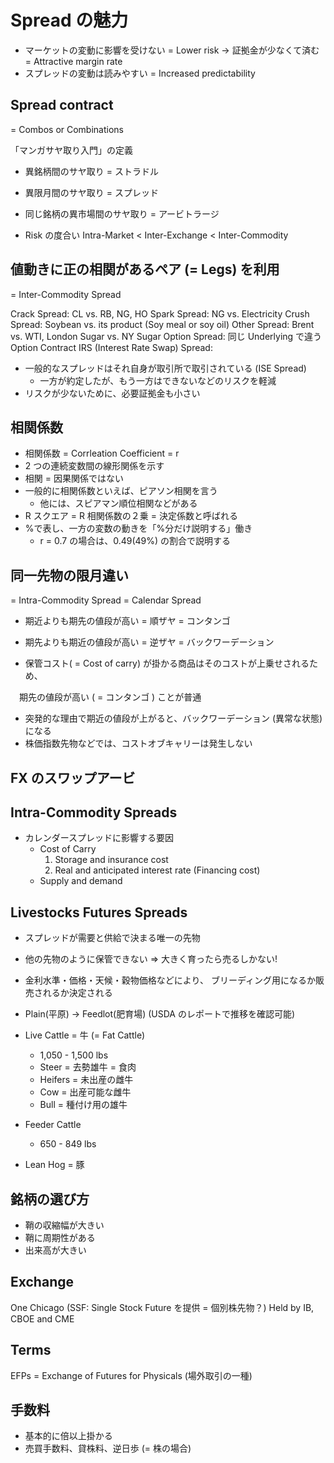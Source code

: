 #+STARTUP: showall indent

* Spread の魅力
- マーケットの変動に影響を受けない = Lower risk
	-> 証拠金が少なくて済む = Attractive margin rate
- スプレッドの変動は読みやすい = Increased predictability

** Spread contract
= Combos or Combinations

「マンガサヤ取り入門」の定義
- 異銘柄間のサヤ取り = ストラドル
- 異限月間のサヤ取り = スプレッド
- 同じ銘柄の異市場間のサヤ取り = アービトラージ

- Risk の度合い
  Intra-Market < Inter-Exchange < Inter-Commodity

** 値動きに正の相関があるペア (= Legs) を利用 
= Inter-Commodity Spread

Crack Spread: CL vs. RB, NG, HO
Spark Spread: NG vs. Electricity
Crush Spread: Soybean vs. its product (Soy meal or soy oil)
Other Spread: Brent vs. WTI, London Sugar vs. NY Sugar
Option Spread: 同じ Underlying で違う Option Contract
IRS (Interest Rate Swap) Spread: 

- 一般的なスプレッドはそれ自身が取引所で取引されている (ISE Spread)
  - 一方が約定したが、もう一方はできないなどのリスクを軽減
- リスクが少ないために、必要証拠金も小さい

** 相関係数
- 相関係数 = Corrleation Coefficient = r
- 2 つの連続変数間の線形関係を示す
- 相関 = 因果関係ではない
- 一般的に相関係数といえば、ピアソン相関を言う
	- 他には、スピアマン順位相関などがある
- R スクエア = R 相関係数の２乗 = 決定係数と呼ばれる
- %で表し、一方の変数の動きを「%分だけ説明する」働き
	- r = 0.7 の場合は、0.49(49%) の割合で説明する

** 同一先物の限月違い
= Intra-Commodity Spread = Calendar Spread

- 期近よりも期先の値段が高い = 順ザヤ = コンタンゴ
- 期先よりも期近の値段が高い = 逆ザヤ = バックワーデーション

- 保管コスト( = Cost of carry) が掛かる商品はそのコストが上乗せされるため、
　期先の値段が高い ( = コンタンゴ ) ことが普通
- 突発的な理由で期近の値段が上がると、バックワーデーション (異常な状態)になる
- 株価指数先物などでは、コストオブキャリーは発生しない

** FX のスワップアービ

** Intra-Commodity Spreads
- カレンダースプレッドに影響する要因
	- Cost of Carry
		1. Storage and insurance cost
		2. Real and anticipated interest rate (Financing cost)
	- Supply and demand
	
** Livestocks Futures Spreads
- スプレッドが需要と供給で決まる唯一の先物
- 他の先物のように保管できない => 大きく育ったら売るしかない!
- 金利水準・価格・天候・穀物価格などにより、
  ブリーディング用になるか販売されるか決定される
- Plain(平原) -> Feedlot(肥育場) (USDA のレポートで推移を確認可能)
	
- Live Cattle = 牛 (= Fat Cattle)
	- 1,050 - 1,500 lbs
	- Steer   = 去勢雄牛 = 食肉
	- Heifers = 未出産の雌牛
	- Cow     = 出産可能な雌牛
	- Bull    = 種付け用の雄牛

- Feeder Cattle
  - 650 - 849 lbs
- Lean Hog = 豚

** 銘柄の選び方
- 鞘の収縮幅が大きい
- 鞘に周期性がある
- 出来高が大きい

** Exchange
One Chicago (SSF: Single Stock Future を提供 = 個別株先物？) Held by IB, CBOE and CME

** Terms
EFPs = Exchange of Futures for Physicals (場外取引の一種)

** 手数料
- 基本的に倍以上掛かる
- 売買手数料、貸株料、逆日歩 (= 株の場合)

